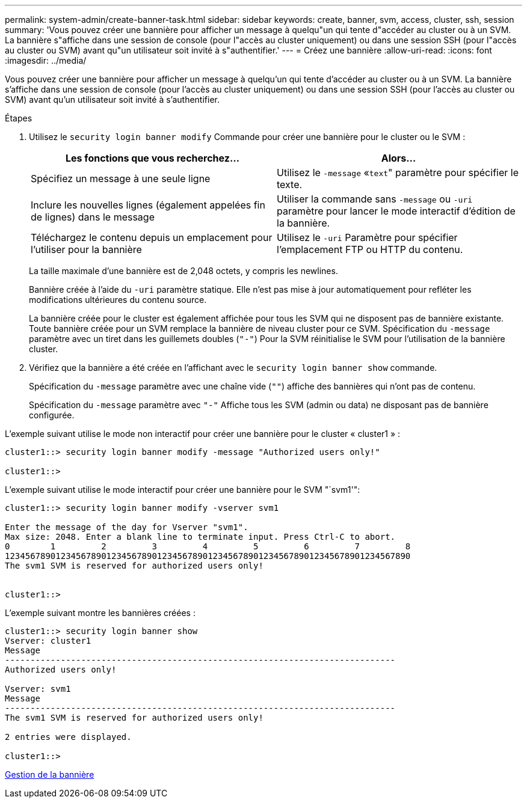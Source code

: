 ---
permalink: system-admin/create-banner-task.html 
sidebar: sidebar 
keywords: create, banner, svm, access, cluster, ssh, session 
summary: 'Vous pouvez créer une bannière pour afficher un message à quelqu"un qui tente d"accéder au cluster ou à un SVM. La bannière s"affiche dans une session de console (pour l"accès au cluster uniquement) ou dans une session SSH (pour l"accès au cluster ou SVM) avant qu"un utilisateur soit invité à s"authentifier.' 
---
= Créez une bannière
:allow-uri-read: 
:icons: font
:imagesdir: ../media/


[role="lead"]
Vous pouvez créer une bannière pour afficher un message à quelqu'un qui tente d'accéder au cluster ou à un SVM. La bannière s'affiche dans une session de console (pour l'accès au cluster uniquement) ou dans une session SSH (pour l'accès au cluster ou SVM) avant qu'un utilisateur soit invité à s'authentifier.

.Étapes
. Utilisez le `security login banner modify` Commande pour créer une bannière pour le cluster ou le SVM :
+
|===
| Les fonctions que vous recherchez... | Alors... 


 a| 
Spécifiez un message à une seule ligne
 a| 
Utilisez le `-message` «[.code]``text``" paramètre pour spécifier le texte.



 a| 
Inclure les nouvelles lignes (également appelées fin de lignes) dans le message
 a| 
Utiliser la commande sans `-message` ou `-uri` paramètre pour lancer le mode interactif d'édition de la bannière.



 a| 
Téléchargez le contenu depuis un emplacement pour l'utiliser pour la bannière
 a| 
Utilisez le `-uri` Paramètre pour spécifier l'emplacement FTP ou HTTP du contenu.

|===
+
La taille maximale d'une bannière est de 2,048 octets, y compris les newlines.

+
Bannière créée à l'aide du `-uri` paramètre statique. Elle n'est pas mise à jour automatiquement pour refléter les modifications ultérieures du contenu source.

+
La bannière créée pour le cluster est également affichée pour tous les SVM qui ne disposent pas de bannière existante. Toute bannière créée pour un SVM remplace la bannière de niveau cluster pour ce SVM. Spécification du `-message` paramètre avec un tiret dans les guillemets doubles (`"-"`) Pour la SVM réinitialise le SVM pour l'utilisation de la bannière cluster.

. Vérifiez que la bannière a été créée en l'affichant avec le `security login banner show` commande.
+
Spécification du `-message` paramètre avec une chaîne vide (`""`) affiche des bannières qui n'ont pas de contenu.

+
Spécification du `-message` paramètre avec `"-"` Affiche tous les SVM (admin ou data) ne disposant pas de bannière configurée.



L'exemple suivant utilise le mode non interactif pour créer une bannière pour le cluster « cluster1 » :

[listing]
----
cluster1::> security login banner modify -message "Authorized users only!"

cluster1::>
----
L'exemple suivant utilise le mode interactif pour créer une bannière pour le SVM "`svm1'":

[listing]
----
cluster1::> security login banner modify -vserver svm1

Enter the message of the day for Vserver "svm1".
Max size: 2048. Enter a blank line to terminate input. Press Ctrl-C to abort.
0        1         2         3         4         5         6         7         8
12345678901234567890123456789012345678901234567890123456789012345678901234567890
The svm1 SVM is reserved for authorized users only!


cluster1::>
----
L'exemple suivant montre les bannières créées :

[listing]
----
cluster1::> security login banner show
Vserver: cluster1
Message
-----------------------------------------------------------------------------
Authorized users only!

Vserver: svm1
Message
-----------------------------------------------------------------------------
The svm1 SVM is reserved for authorized users only!

2 entries were displayed.

cluster1::>
----
xref:manage-banner-reference.adoc[Gestion de la bannière]
